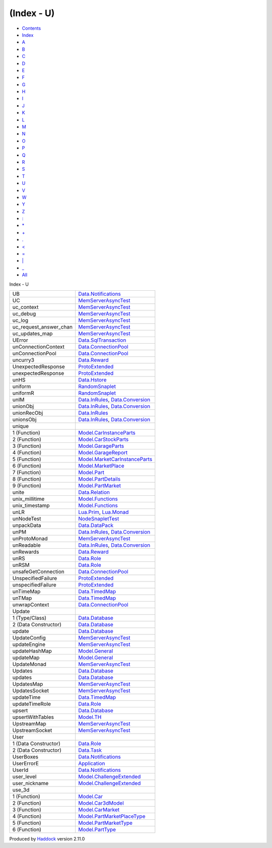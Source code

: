 ===========
(Index - U)
===========

-  `Contents <index.html>`__
-  `Index <doc-index.html>`__

 

-  `A <doc-index-A.html>`__
-  `B <doc-index-B.html>`__
-  `C <doc-index-C.html>`__
-  `D <doc-index-D.html>`__
-  `E <doc-index-E.html>`__
-  `F <doc-index-F.html>`__
-  `G <doc-index-G.html>`__
-  `H <doc-index-H.html>`__
-  `I <doc-index-I.html>`__
-  `J <doc-index-J.html>`__
-  `K <doc-index-K.html>`__
-  `L <doc-index-L.html>`__
-  `M <doc-index-M.html>`__
-  `N <doc-index-N.html>`__
-  `O <doc-index-O.html>`__
-  `P <doc-index-P.html>`__
-  `Q <doc-index-Q.html>`__
-  `R <doc-index-R.html>`__
-  `S <doc-index-S.html>`__
-  `T <doc-index-T.html>`__
-  `U <doc-index-U.html>`__
-  `V <doc-index-V.html>`__
-  `W <doc-index-W.html>`__
-  `Y <doc-index-Y.html>`__
-  `Z <doc-index-Z.html>`__
-  `: <doc-index-58.html>`__
-  `\* <doc-index-42.html>`__
-  `+ <doc-index-43.html>`__
-  `. <doc-index-46.html>`__
-  `< <doc-index-60.html>`__
-  `= <doc-index-61.html>`__
-  `\| <doc-index-124.html>`__
-  `\_ <doc-index-95.html>`__
-  `All <doc-index-All.html>`__

Index - U

+-----------------------------+--------------------------------------------------------------------------------------------------------------+
| UB                          | `Data.Notifications <Data-Notifications.html#v:UB>`__                                                        |
+-----------------------------+--------------------------------------------------------------------------------------------------------------+
| UC                          | `MemServerAsyncTest <MemServerAsyncTest.html#v:UC>`__                                                        |
+-----------------------------+--------------------------------------------------------------------------------------------------------------+
| uc\_context                 | `MemServerAsyncTest <MemServerAsyncTest.html#v:uc_context>`__                                                |
+-----------------------------+--------------------------------------------------------------------------------------------------------------+
| uc\_debug                   | `MemServerAsyncTest <MemServerAsyncTest.html#v:uc_debug>`__                                                  |
+-----------------------------+--------------------------------------------------------------------------------------------------------------+
| uc\_log                     | `MemServerAsyncTest <MemServerAsyncTest.html#v:uc_log>`__                                                    |
+-----------------------------+--------------------------------------------------------------------------------------------------------------+
| uc\_request\_answer\_chan   | `MemServerAsyncTest <MemServerAsyncTest.html#v:uc_request_answer_chan>`__                                    |
+-----------------------------+--------------------------------------------------------------------------------------------------------------+
| uc\_updates\_map            | `MemServerAsyncTest <MemServerAsyncTest.html#v:uc_updates_map>`__                                            |
+-----------------------------+--------------------------------------------------------------------------------------------------------------+
| UError                      | `Data.SqlTransaction <Data-SqlTransaction.html#v:UError>`__                                                  |
+-----------------------------+--------------------------------------------------------------------------------------------------------------+
| unConnectionContext         | `Data.ConnectionPool <Data-ConnectionPool.html#v:unConnectionContext>`__                                     |
+-----------------------------+--------------------------------------------------------------------------------------------------------------+
| unConnectionPool            | `Data.ConnectionPool <Data-ConnectionPool.html#v:unConnectionPool>`__                                        |
+-----------------------------+--------------------------------------------------------------------------------------------------------------+
| uncurry3                    | `Data.Reward <Data-Reward.html#v:uncurry3>`__                                                                |
+-----------------------------+--------------------------------------------------------------------------------------------------------------+
| UnexpectedResponse          | `ProtoExtended <ProtoExtended.html#v:UnexpectedResponse>`__                                                  |
+-----------------------------+--------------------------------------------------------------------------------------------------------------+
| unexpectedResponse          | `ProtoExtended <ProtoExtended.html#v:unexpectedResponse>`__                                                  |
+-----------------------------+--------------------------------------------------------------------------------------------------------------+
| unHS                        | `Data.Hstore <Data-Hstore.html#v:unHS>`__                                                                    |
+-----------------------------+--------------------------------------------------------------------------------------------------------------+
| uniform                     | `RandomSnaplet <RandomSnaplet.html#v:uniform>`__                                                             |
+-----------------------------+--------------------------------------------------------------------------------------------------------------+
| uniformR                    | `RandomSnaplet <RandomSnaplet.html#v:uniformR>`__                                                            |
+-----------------------------+--------------------------------------------------------------------------------------------------------------+
| unIM                        | `Data.InRules <Data-InRules.html#v:unIM>`__, `Data.Conversion <Data-Conversion.html#v:unIM>`__               |
+-----------------------------+--------------------------------------------------------------------------------------------------------------+
| unionObj                    | `Data.InRules <Data-InRules.html#v:unionObj>`__, `Data.Conversion <Data-Conversion.html#v:unionObj>`__       |
+-----------------------------+--------------------------------------------------------------------------------------------------------------+
| unionRecObj                 | `Data.InRules <Data-InRules.html#v:unionRecObj>`__                                                           |
+-----------------------------+--------------------------------------------------------------------------------------------------------------+
| unionsObj                   | `Data.InRules <Data-InRules.html#v:unionsObj>`__, `Data.Conversion <Data-Conversion.html#v:unionsObj>`__     |
+-----------------------------+--------------------------------------------------------------------------------------------------------------+
| unique                      |                                                                                                              |
+-----------------------------+--------------------------------------------------------------------------------------------------------------+
| 1 (Function)                | `Model.CarInstanceParts <Model-CarInstanceParts.html#v:unique>`__                                            |
+-----------------------------+--------------------------------------------------------------------------------------------------------------+
| 2 (Function)                | `Model.CarStockParts <Model-CarStockParts.html#v:unique>`__                                                  |
+-----------------------------+--------------------------------------------------------------------------------------------------------------+
| 3 (Function)                | `Model.GarageParts <Model-GarageParts.html#v:unique>`__                                                      |
+-----------------------------+--------------------------------------------------------------------------------------------------------------+
| 4 (Function)                | `Model.GarageReport <Model-GarageReport.html#v:unique>`__                                                    |
+-----------------------------+--------------------------------------------------------------------------------------------------------------+
| 5 (Function)                | `Model.MarketCarInstanceParts <Model-MarketCarInstanceParts.html#v:unique>`__                                |
+-----------------------------+--------------------------------------------------------------------------------------------------------------+
| 6 (Function)                | `Model.MarketPlace <Model-MarketPlace.html#v:unique>`__                                                      |
+-----------------------------+--------------------------------------------------------------------------------------------------------------+
| 7 (Function)                | `Model.Part <Model-Part.html#v:unique>`__                                                                    |
+-----------------------------+--------------------------------------------------------------------------------------------------------------+
| 8 (Function)                | `Model.PartDetails <Model-PartDetails.html#v:unique>`__                                                      |
+-----------------------------+--------------------------------------------------------------------------------------------------------------+
| 9 (Function)                | `Model.PartMarket <Model-PartMarket.html#v:unique>`__                                                        |
+-----------------------------+--------------------------------------------------------------------------------------------------------------+
| unite                       | `Data.Relation <Data-Relation.html#v:unite>`__                                                               |
+-----------------------------+--------------------------------------------------------------------------------------------------------------+
| unix\_millitime             | `Model.Functions <Model-Functions.html#v:unix_millitime>`__                                                  |
+-----------------------------+--------------------------------------------------------------------------------------------------------------+
| unix\_timestamp             | `Model.Functions <Model-Functions.html#v:unix_timestamp>`__                                                  |
+-----------------------------+--------------------------------------------------------------------------------------------------------------+
| unLR                        | `Lua.Prim <Lua-Prim.html#v:unLR>`__, `Lua.Monad <Lua-Monad.html#v:unLR>`__                                   |
+-----------------------------+--------------------------------------------------------------------------------------------------------------+
| unNodeTest                  | `NodeSnapletTest <NodeSnapletTest.html#v:unNodeTest>`__                                                      |
+-----------------------------+--------------------------------------------------------------------------------------------------------------+
| unpackData                  | `Data.DataPack <Data-DataPack.html#v:unpackData>`__                                                          |
+-----------------------------+--------------------------------------------------------------------------------------------------------------+
| unPM                        | `Data.InRules <Data-InRules.html#v:unPM>`__, `Data.Conversion <Data-Conversion.html#v:unPM>`__               |
+-----------------------------+--------------------------------------------------------------------------------------------------------------+
| unProtoMonad                | `MemServerAsyncTest <MemServerAsyncTest.html#v:unProtoMonad>`__                                              |
+-----------------------------+--------------------------------------------------------------------------------------------------------------+
| unReadable                  | `Data.InRules <Data-InRules.html#v:unReadable>`__, `Data.Conversion <Data-Conversion.html#v:unReadable>`__   |
+-----------------------------+--------------------------------------------------------------------------------------------------------------+
| unRewards                   | `Data.Reward <Data-Reward.html#v:unRewards>`__                                                               |
+-----------------------------+--------------------------------------------------------------------------------------------------------------+
| unRS                        | `Data.Role <Data-Role.html#v:unRS>`__                                                                        |
+-----------------------------+--------------------------------------------------------------------------------------------------------------+
| unRSM                       | `Data.Role <Data-Role.html#v:unRSM>`__                                                                       |
+-----------------------------+--------------------------------------------------------------------------------------------------------------+
| unsafeGetConnection         | `Data.ConnectionPool <Data-ConnectionPool.html#v:unsafeGetConnection>`__                                     |
+-----------------------------+--------------------------------------------------------------------------------------------------------------+
| UnspecifiedFailure          | `ProtoExtended <ProtoExtended.html#v:UnspecifiedFailure>`__                                                  |
+-----------------------------+--------------------------------------------------------------------------------------------------------------+
| unspecifiedFailure          | `ProtoExtended <ProtoExtended.html#v:unspecifiedFailure>`__                                                  |
+-----------------------------+--------------------------------------------------------------------------------------------------------------+
| unTimeMap                   | `Data.TimedMap <Data-TimedMap.html#v:unTimeMap>`__                                                           |
+-----------------------------+--------------------------------------------------------------------------------------------------------------+
| unTMap                      | `Data.TimedMap <Data-TimedMap.html#v:unTMap>`__                                                              |
+-----------------------------+--------------------------------------------------------------------------------------------------------------+
| unwrapContext               | `Data.ConnectionPool <Data-ConnectionPool.html#v:unwrapContext>`__                                           |
+-----------------------------+--------------------------------------------------------------------------------------------------------------+
| Update                      |                                                                                                              |
+-----------------------------+--------------------------------------------------------------------------------------------------------------+
| 1 (Type/Class)              | `Data.Database <Data-Database.html#t:Update>`__                                                              |
+-----------------------------+--------------------------------------------------------------------------------------------------------------+
| 2 (Data Constructor)        | `Data.Database <Data-Database.html#v:Update>`__                                                              |
+-----------------------------+--------------------------------------------------------------------------------------------------------------+
| update                      | `Data.Database <Data-Database.html#v:update>`__                                                              |
+-----------------------------+--------------------------------------------------------------------------------------------------------------+
| UpdateConfig                | `MemServerAsyncTest <MemServerAsyncTest.html#t:UpdateConfig>`__                                              |
+-----------------------------+--------------------------------------------------------------------------------------------------------------+
| updateEngine                | `MemServerAsyncTest <MemServerAsyncTest.html#v:updateEngine>`__                                              |
+-----------------------------+--------------------------------------------------------------------------------------------------------------+
| updateHashMap               | `Model.General <Model-General.html#v:updateHashMap>`__                                                       |
+-----------------------------+--------------------------------------------------------------------------------------------------------------+
| updateMap                   | `Model.General <Model-General.html#v:updateMap>`__                                                           |
+-----------------------------+--------------------------------------------------------------------------------------------------------------+
| UpdateMonad                 | `MemServerAsyncTest <MemServerAsyncTest.html#t:UpdateMonad>`__                                               |
+-----------------------------+--------------------------------------------------------------------------------------------------------------+
| Updates                     | `Data.Database <Data-Database.html#v:Updates>`__                                                             |
+-----------------------------+--------------------------------------------------------------------------------------------------------------+
| updates                     | `Data.Database <Data-Database.html#v:updates>`__                                                             |
+-----------------------------+--------------------------------------------------------------------------------------------------------------+
| UpdatesMap                  | `MemServerAsyncTest <MemServerAsyncTest.html#t:UpdatesMap>`__                                                |
+-----------------------------+--------------------------------------------------------------------------------------------------------------+
| UpdatesSocket               | `MemServerAsyncTest <MemServerAsyncTest.html#t:UpdatesSocket>`__                                             |
+-----------------------------+--------------------------------------------------------------------------------------------------------------+
| updateTime                  | `Data.TimedMap <Data-TimedMap.html#v:updateTime>`__                                                          |
+-----------------------------+--------------------------------------------------------------------------------------------------------------+
| updateTimeRole              | `Data.Role <Data-Role.html#v:updateTimeRole>`__                                                              |
+-----------------------------+--------------------------------------------------------------------------------------------------------------+
| upsert                      | `Data.Database <Data-Database.html#v:upsert>`__                                                              |
+-----------------------------+--------------------------------------------------------------------------------------------------------------+
| upsertWithTables            | `Model.TH <Model-TH.html#v:upsertWithTables>`__                                                              |
+-----------------------------+--------------------------------------------------------------------------------------------------------------+
| UpstreamMap                 | `MemServerAsyncTest <MemServerAsyncTest.html#t:UpstreamMap>`__                                               |
+-----------------------------+--------------------------------------------------------------------------------------------------------------+
| UpstreamSocket              | `MemServerAsyncTest <MemServerAsyncTest.html#t:UpstreamSocket>`__                                            |
+-----------------------------+--------------------------------------------------------------------------------------------------------------+
| User                        |                                                                                                              |
+-----------------------------+--------------------------------------------------------------------------------------------------------------+
| 1 (Data Constructor)        | `Data.Role <Data-Role.html#v:User>`__                                                                        |
+-----------------------------+--------------------------------------------------------------------------------------------------------------+
| 2 (Data Constructor)        | `Data.Task <Data-Task.html#v:User>`__                                                                        |
+-----------------------------+--------------------------------------------------------------------------------------------------------------+
| UserBoxes                   | `Data.Notifications <Data-Notifications.html#t:UserBoxes>`__                                                 |
+-----------------------------+--------------------------------------------------------------------------------------------------------------+
| UserErrorE                  | `Application <Application.html#v:UserErrorE>`__                                                              |
+-----------------------------+--------------------------------------------------------------------------------------------------------------+
| UserId                      | `Data.Notifications <Data-Notifications.html#t:UserId>`__                                                    |
+-----------------------------+--------------------------------------------------------------------------------------------------------------+
| user\_level                 | `Model.ChallengeExtended <Model-ChallengeExtended.html#v:user_level>`__                                      |
+-----------------------------+--------------------------------------------------------------------------------------------------------------+
| user\_nickname              | `Model.ChallengeExtended <Model-ChallengeExtended.html#v:user_nickname>`__                                   |
+-----------------------------+--------------------------------------------------------------------------------------------------------------+
| use\_3d                     |                                                                                                              |
+-----------------------------+--------------------------------------------------------------------------------------------------------------+
| 1 (Function)                | `Model.Car <Model-Car.html#v:use_3d>`__                                                                      |
+-----------------------------+--------------------------------------------------------------------------------------------------------------+
| 2 (Function)                | `Model.Car3dModel <Model-Car3dModel.html#v:use_3d>`__                                                        |
+-----------------------------+--------------------------------------------------------------------------------------------------------------+
| 3 (Function)                | `Model.CarMarket <Model-CarMarket.html#v:use_3d>`__                                                          |
+-----------------------------+--------------------------------------------------------------------------------------------------------------+
| 4 (Function)                | `Model.PartMarketPlaceType <Model-PartMarketPlaceType.html#v:use_3d>`__                                      |
+-----------------------------+--------------------------------------------------------------------------------------------------------------+
| 5 (Function)                | `Model.PartMarketType <Model-PartMarketType.html#v:use_3d>`__                                                |
+-----------------------------+--------------------------------------------------------------------------------------------------------------+
| 6 (Function)                | `Model.PartType <Model-PartType.html#v:use_3d>`__                                                            |
+-----------------------------+--------------------------------------------------------------------------------------------------------------+

Produced by `Haddock <http://www.haskell.org/haddock/>`__ version 2.11.0
